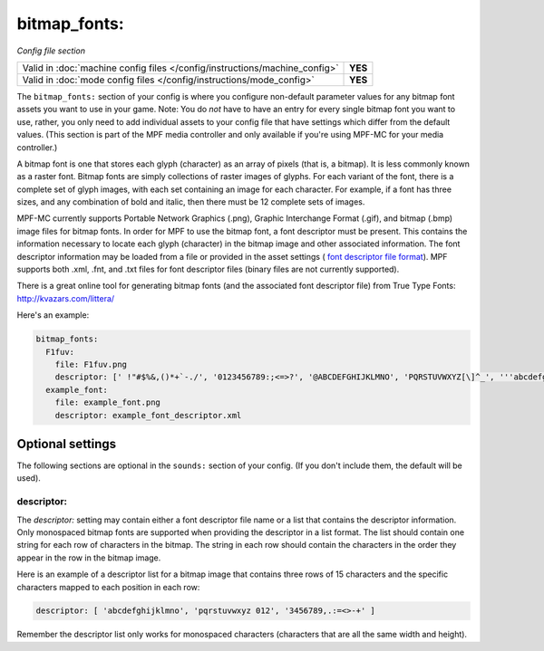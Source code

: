 bitmap_fonts:
=============

*Config file section*

+----------------------------------------------------------------------------+---------+
| Valid in :doc:`machine config files </config/instructions/machine_config>` | **YES** |
+----------------------------------------------------------------------------+---------+
| Valid in :doc:`mode config files </config/instructions/mode_config>`       | **YES** |
+----------------------------------------------------------------------------+---------+

.. overview

The ``bitmap_fonts:`` section of your config is where you configure non-default parameter values
for any bitmap font assets you want to use in your game. Note: You do *not* have to have an entry
for every single bitmap font you want to use, rather, you only need to add individual assets to
your config file that have settings which differ from the default values. (This section is part
of the MPF media controller and only available if you're using MPF-MC for your media controller.)

A bitmap font is one that stores each glyph (character) as an array of pixels (that is, a bitmap).
It is less commonly known as a raster font. Bitmap fonts are simply collections of raster images
of glyphs. For each variant of the font, there is a complete set of glyph images, with each set
containing an image for each character. For example, if a font has three sizes, and any combination
of bold and italic, then there must be 12 complete sets of images.

MPF-MC currently supports Portable Network Graphics (.png), Graphic Interchange Format (.gif),
and bitmap (.bmp) image files for bitmap fonts.  In order for MPF to use the bitmap font, a font
descriptor must be present. This contains the information necessary to locate each glyph
(character) in the bitmap image and other associated information. The font descriptor information
may be loaded from a file or provided in the asset settings (
`font descriptor file format <http://www.angelcode.com/products/bmfont/doc/file_format.html>`_).
MPF supports both .xml, .fnt, and .txt files for font descriptor files (binary files are not
currently supported).

There is a great online tool for generating bitmap fonts (and the associated font descriptor file)
from True Type Fonts: `http://kvazars.com/littera/ <http://kvazars.com/littera/>`_

Here's an example:

.. code-block:: mpf-config

  bitmap_fonts:
    F1fuv:
      file: F1fuv.png
      descriptor: [' !"#$%&,()*+`-./', '0123456789:;<=>?', '@ABCDEFGHIJKLMNO', 'PQRSTUVWXYZ[\]^_', '''abcdefghijklmno', 'pqrstuvwxyz{|}~ ']
    example_font:
      file: example_font.png
      descriptor: example_font_descriptor.xml

Optional settings
-----------------

The following sections are optional in the ``sounds:`` section of your config. (If you don't include
them, the default will be used).

descriptor:
~~~~~~~~~~~

The `descriptor:` setting may contain either a font descriptor file name or a list that contains the descriptor
information. Only monospaced bitmap fonts are supported when providing the descriptor in a list format. The list
should contain one string for each row of characters in the bitmap. The string in each row should contain the
characters in the order they appear in the row in the bitmap image.

Here is an example of a descriptor list for a bitmap image that contains three rows of 15 characters and the
specific characters mapped to each position in each row:

.. code-block:: yaml

  descriptor: [ 'abcdefghijklmno', 'pqrstuvwxyz 012', '3456789,.:=<>-+' ]

Remember the descriptor list only works for monospaced characters (characters that are all the same width and
height).
